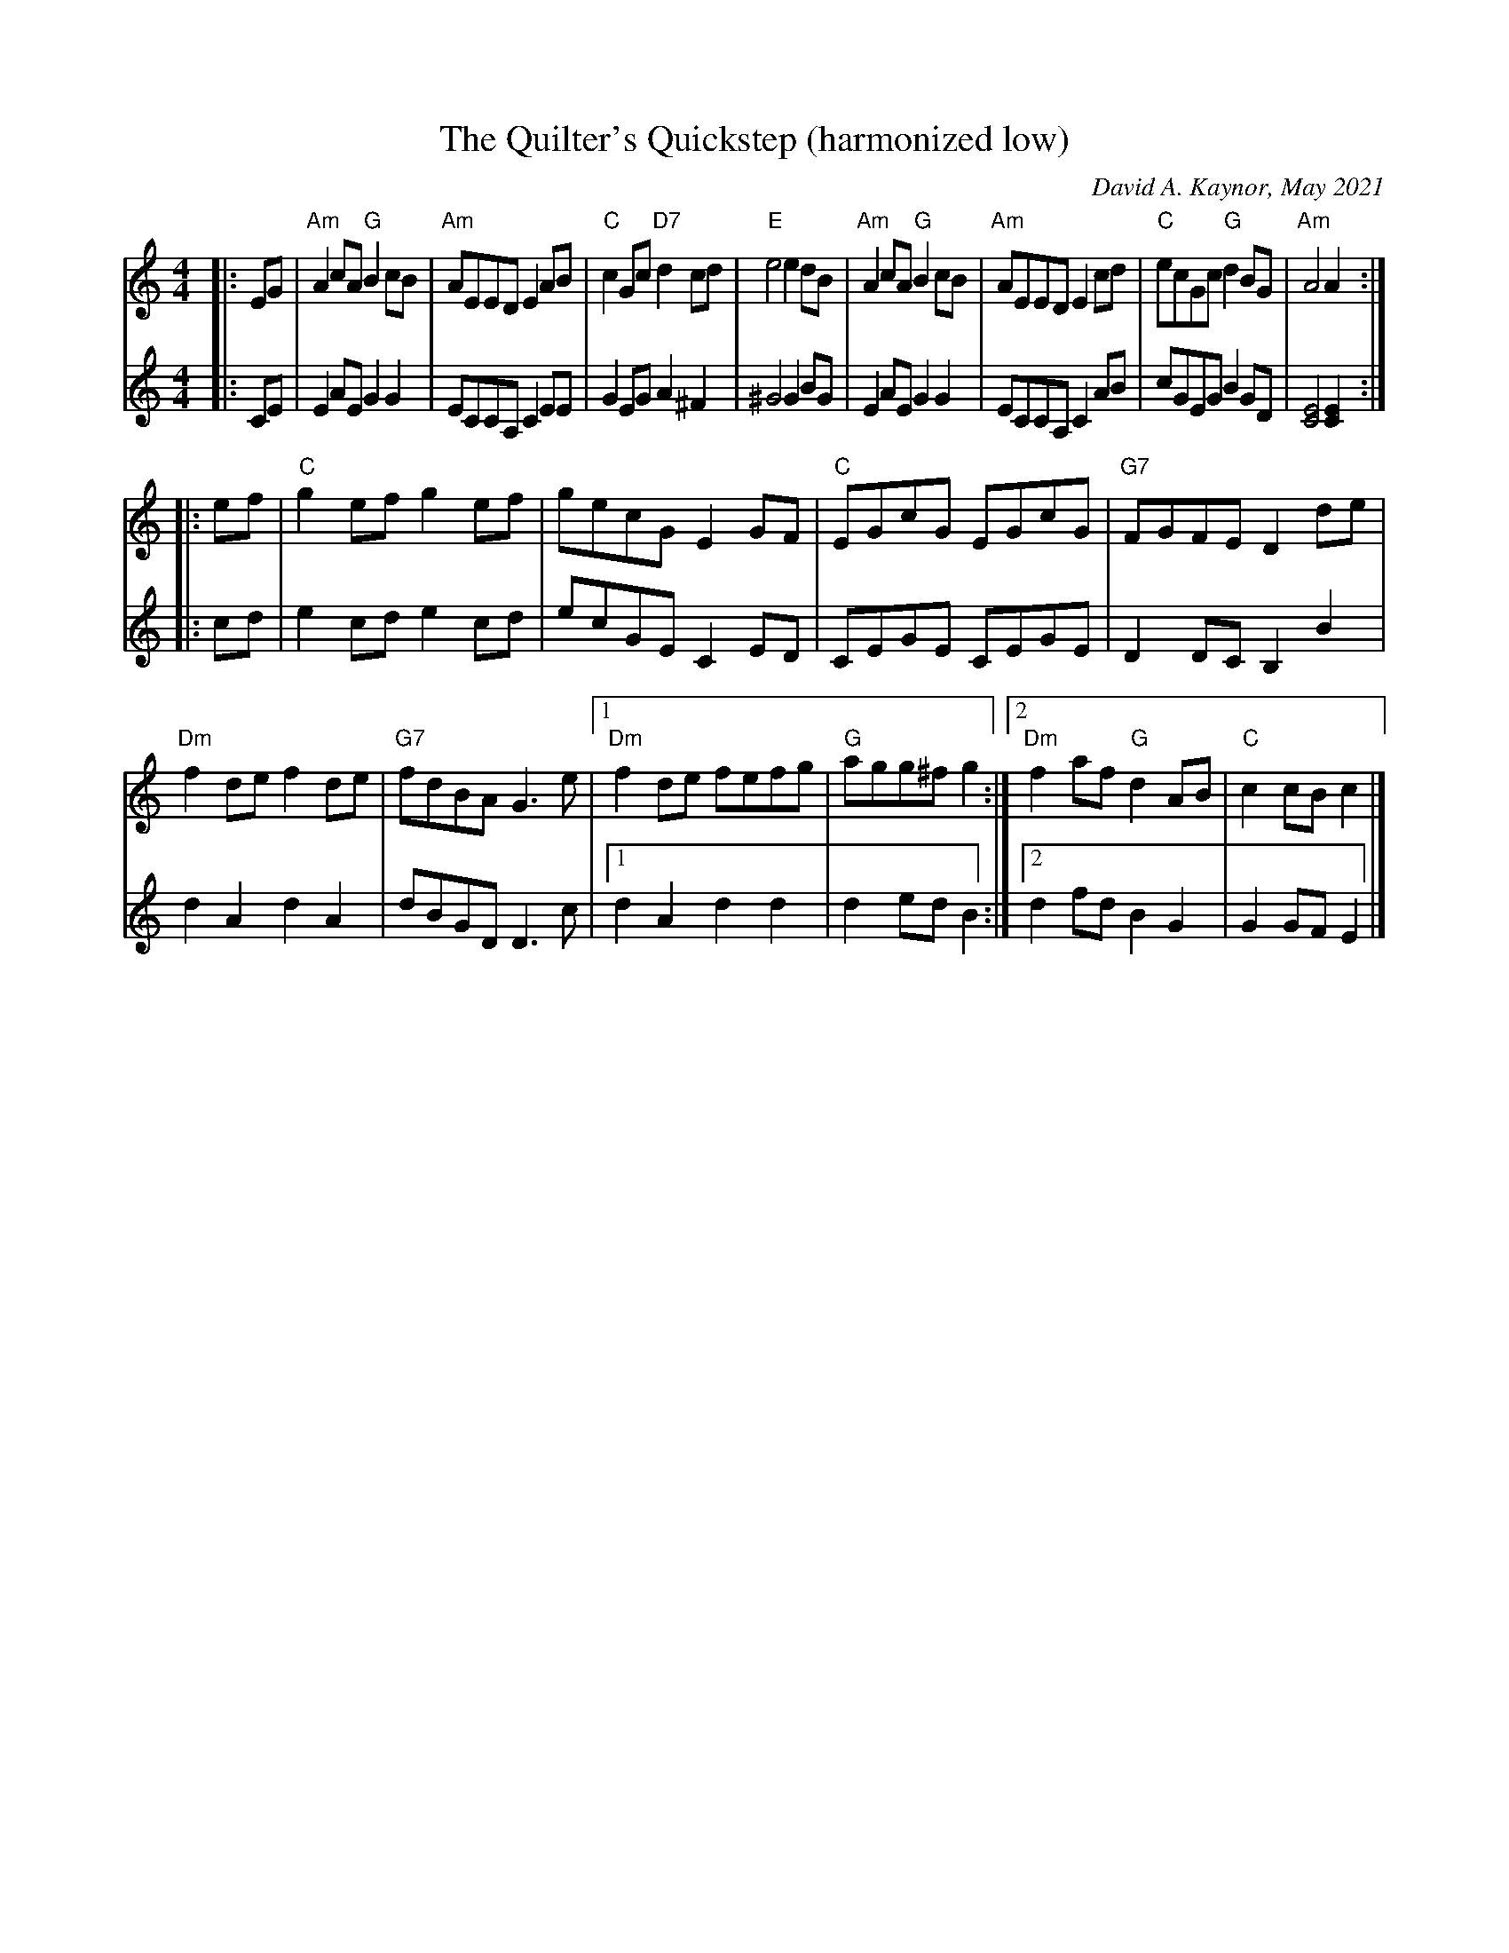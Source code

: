X: 1
T: The Quilter's Quickstep (harmonized low)
C: David A. Kaynor, May 2021
R: reel, quickstep
S: https://natunelist.net/quilters-quickstep/ 2021-6-3
M: 4/4
L: 1/8	% Converted from L:1/4 in the original.
K: C
V:1 staves=2
|: EG |\
"Am"A2cA "G"B2cB | "Am"AEED E2AB | "C"c2Gc "D7"d2cd | "E"e4 e2dB |\
"Am"A2cA "G"B2cB | "Am"AEED E2cd | "C"ecGc "G"d2BG | "Am"A4 A2 :|
|: ef |\
 "C"g2ef g2ef | gecG E2GF | "C"EGcG EGcG | "G7"FGFE D2de |\
"Dm"f2de f2de | "G7"fdBA G2>e2 |1 "Dm"f2de fefg | "G"agg^f g2 :|2 "Dm"f2af "G"d2AB | "C"c2cB c2 |]
V:2
|: CE |\
E2AE G2G2 | ECCA, C2EE | G2EGA2^F2 | ^G4 G2BG |
E2AE G2G2 | ECCA, C2AB | cGEG B2 GD | [E4C4] [E2C2] :|
|: cd |\
e2cd e2 cd | ecGE C2 ED | CEGE CEGE | D2DC B,2B2 |
d2A2 d2A2 | dBGD D2>c2 |1 d2A2 d2d2 | d2ed B2 :|2 d2fd B2 G2 | G2GFE2 |]

